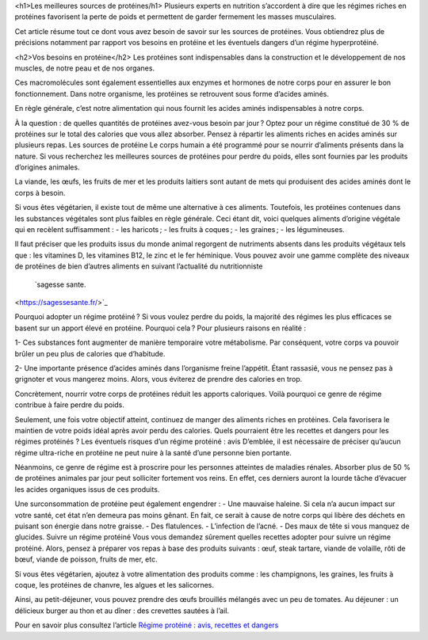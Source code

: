 <h1>Les meilleures sources de protéines/h1>
Plusieurs experts en nutrition s’accordent à dire que les régimes riches en protéines favorisent la perte de poids et permettent de garder fermement les masses musculaires.

Cet article résume tout ce dont vous avez besoin de savoir sur les sources de protéines. Vous obtiendrez plus de précisions notamment par rapport vos besoins en protéine et les éventuels dangers d’un régime hyperprotéiné.

<h2>Vos besoins en protéine</h2>
Les protéines sont indispensables dans la construction et le développement de nos muscles, de notre peau et de nos organes.

Ces macromolécules sont également essentielles aux enzymes et hormones de notre corps pour en assurer le bon fonctionnement. Dans notre organisme, les protéines se retrouvent sous forme d’acides aminés.

En règle générale, c’est notre alimentation qui nous fournit les acides aminés indispensables à notre corps.

À la question : de quelles quantités de protéines avez-vous besoin par jour ? Optez pour un régime constitué de 30 % de protéines sur le total des calories que vous allez absorber. Pensez à répartir les aliments riches en acides aminés sur plusieurs repas.
Les sources de protéine
Le corps humain a été programmé pour se nourrir d’aliments présents dans la nature. Si vous recherchez les meilleures sources de protéines pour perdre du poids, elles sont fournies par les produits d’origines animales. 

La viande, les œufs, les fruits de mer et les produits laitiers sont autant de mets qui produisent des acides aminés dont le corps à besoin.

Si vous êtes végétarien, il existe tout de même une alternative à ces aliments. Toutefois, les protéines contenues dans les substances végétales sont plus faibles en règle générale. 
Ceci étant dit, voici quelques aliments d’origine végétale qui en recèlent suffisamment :
-          les haricots ;
-          les fruits à coques ;
-          les graines ;
-          les légumineuses.

Il faut préciser que les produits issus du monde animal regorgent de nutriments absents dans les produits végétaux tels que : les vitamines D, les vitamines B12, le zinc et le fer héminique.
Vous pouvez avoir une gamme complète des niveaux de protéines de bien d’autres aliments en suivant l’actualité du nutritionniste 
 `sagesse sante.
<https://sagessesante.fr/>`_

Pourquoi adopter un régime protéiné ?
Si vous voulez perdre du poids, la majorité des régimes les plus efficaces se basent sur un apport élevé en protéine. Pourquoi cela ? Pour plusieurs raisons en réalité :

1-  	Ces substances font augmenter de manière temporaire votre métabolisme. Par conséquent, votre corps va pouvoir brûler un peu plus de calories que d’habitude.

2-  	Une importante présence d’acides aminés dans l’organisme freine l’appétit. Étant rassasié, vous ne pensez pas à grignoter et vous mangerez moins. Alors, vous éviterez de prendre des calories en trop.

Concrètement, nourrir votre corps de protéines réduit les apports caloriques. Voilà pourquoi ce genre de régime contribue à faire perdre du poids.  

Seulement, une fois votre objectif atteint, continuez de manger des aliments riches en protéines. Cela favorisera le maintien de votre poids idéal après avoir perdu des calories. Quels pourraient être les recettes et dangers pour les régimes protéinés ?
Les éventuels risques d’un régime protéiné : avis
D’emblée, il est nécessaire de préciser qu’aucun régime ultra-riche en protéine ne peut nuire à la santé d’une personne bien portante.

Néanmoins, ce genre de régime est à proscrire pour les personnes atteintes de maladies rénales. Absorber plus de 50 % de protéines animales par jour peut solliciter fortement vos reins. En effet, ces derniers auront la lourde tâche d’évacuer les acides organiques issus de ces produits.

Une surconsommation de protéine peut également engendrer :  
-      Une mauvaise haleine. Si cela n’a aucun impact sur votre santé, cet état n’en demeura pas moins gênant. En fait, ce serait à cause de notre corps qui libère des déchets en puisant son énergie dans notre graisse.
-          Des flatulences.
-          L’infection de l’acné.
-          Des maux de tête si vous manquez de glucides.
Suivre un régime protéiné
Vous vous demandez sûrement quelles recettes adopter pour suivre un régime protéiné. Alors, pensez à préparer vos repas à base des produits suivants : œuf, steak tartare, viande de volaille, rôti de bœuf, viande de poisson, fruits de mer, etc.

Si vous êtes végétarien, ajoutez à votre alimentation des produits comme : les champignons, les graines, les fruits à coque, les protéines de chanvre, les algues et les salicornes.

Ainsi, au petit-déjeuner, vous pouvez prendre des œufs brouillés mélangés avec un peu de tomates. Au déjeuner : un délicieux burger au thon et au dîner : des crevettes sautées à l’ail.

Pour en savoir plus consultez l’article `Régime protéiné : avis, recettes et dangers
<https://sagessesante.fr/regime-proteine>`_
